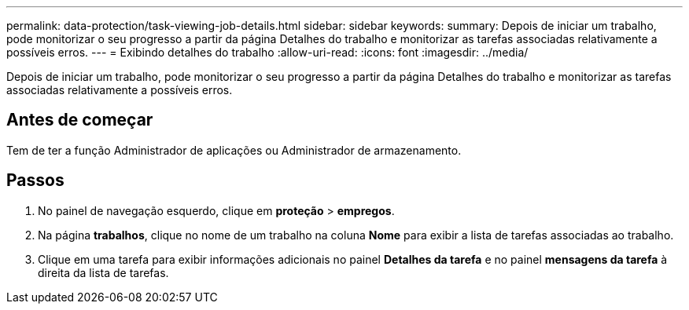 ---
permalink: data-protection/task-viewing-job-details.html 
sidebar: sidebar 
keywords:  
summary: Depois de iniciar um trabalho, pode monitorizar o seu progresso a partir da página Detalhes do trabalho e monitorizar as tarefas associadas relativamente a possíveis erros. 
---
= Exibindo detalhes do trabalho
:allow-uri-read: 
:icons: font
:imagesdir: ../media/


[role="lead"]
Depois de iniciar um trabalho, pode monitorizar o seu progresso a partir da página Detalhes do trabalho e monitorizar as tarefas associadas relativamente a possíveis erros.



== Antes de começar

Tem de ter a função Administrador de aplicações ou Administrador de armazenamento.



== Passos

. No painel de navegação esquerdo, clique em *proteção* > *empregos*.
. Na página *trabalhos*, clique no nome de um trabalho na coluna *Nome* para exibir a lista de tarefas associadas ao trabalho.
. Clique em uma tarefa para exibir informações adicionais no painel *Detalhes da tarefa* e no painel *mensagens da tarefa* à direita da lista de tarefas.

